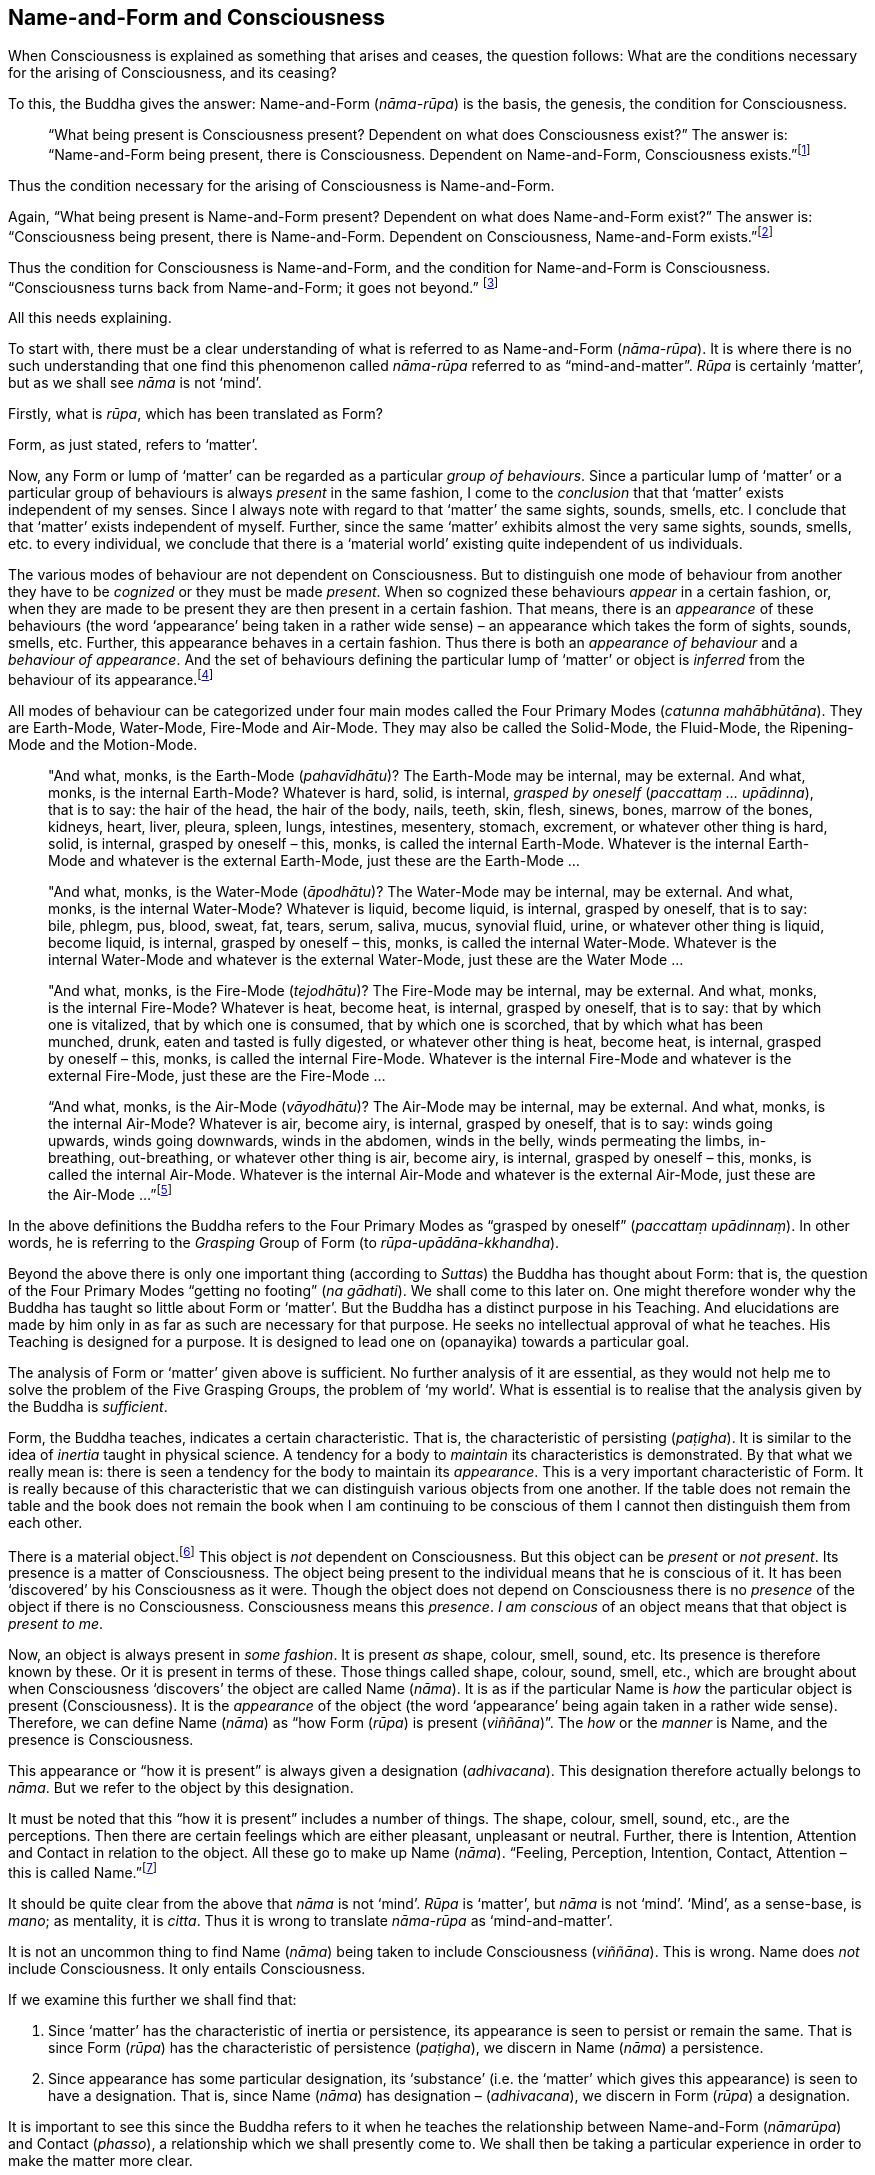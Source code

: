 [[name-and-form-and-consciousness]]
Name-and-Form and Consciousness
-------------------------------

When Consciousness is explained as something that arises and ceases, the
question follows: What are the conditions necessary for the arising of
Consciousness, and its ceasing?

To this, the Buddha gives the answer: Name-and-Form (__nāma-rūpa__) is
the basis, the genesis, the condition for Consciousness.

____
“What being present is Consciousness present? Dependent on what does
Consciousness exist?” The answer is: “Name-and-Form being present, there
is Consciousness. Dependent on Name-and-Form, Consciousness
exists.”footnote:[Dīgha Nikāya 14.]
____

Thus the condition necessary for the arising of Consciousness is
Name-and-Form.

Again, “What being present is Name-and-Form present? Dependent on what
does Name-and-Form exist?” The answer is: “Consciousness being present,
there is Name-and-Form. Dependent on Consciousness, Name-and-Form
exists.”footnote:[Dīgha Nikāya 14.]

Thus the condition for Consciousness is Name-and-Form, and the condition
for Name-and-Form is Consciousness. “Consciousness turns back from
Name-and-Form; it goes not beyond.” footnote:[Dīgha Nikāya 14.]

All this needs explaining.

To start with, there must be a clear understanding of what is referred
to as Name-and-Form (__nāma-rūpa__). It is where there is no such
understanding that one find this phenomenon called _nāma-rūpa_ referred
to as “mind-and-matter”. _Rūpa_ is certainly ‘matter’, but as we shall
see _nāma_ is not ‘mind’.

Firstly, what is __rūpa__, which has been translated as Form?

Form, as just stated, refers to ‘matter’.

Now, any Form or lump of ‘matter’ can be regarded as a particular
__group of behaviours__. Since a particular lump of ‘matter’ or a
particular group of behaviours is always _present_ in the same fashion,
I come to the _conclusion_ that that ‘matter’ exists independent of my
senses. Since I always note with regard to that ‘matter’ the same
sights, sounds, smells, etc. I conclude that that ‘matter’ exists
independent of myself. Further, since the same ‘matter’ exhibits almost
the very same sights, sounds, smells, etc. to every individual, we
conclude that there is a ‘material world’ existing quite independent of
us individuals.

The various modes of behaviour are not dependent on Consciousness. But
to distinguish one mode of behaviour from another they have to be
_cognized_ or they must be made __present__. When so cognized these
behaviours _appear_ in a certain fashion, or, when they are made to be
present they are then present in a certain fashion. That means, there is
an _appearance_ of these behaviours (the word ‘appearance’ being taken
in a rather wide sense) – an appearance which takes the form of sights,
sounds, smells, etc. Further, this appearance behaves in a certain
fashion. Thus there is both an _appearance of behaviour_ and a
__behaviour of appearance__. And the set of behaviours defining the
particular lump of ‘matter’ or object is _inferred_ from the behaviour
of its appearance.footnote:[Also see page 107 and 108.(FIXME: add link)]

All modes of behaviour can be categorized under four main modes called
the Four Primary Modes (__catunna mahābhūtāna__). They are Earth-Mode,
Water-Mode, Fire-Mode and Air-Mode. They may also be called the
Solid-Mode, the Fluid-Mode, the Ripening-Mode and the Motion-Mode.

____
"And what, monks, is the Earth-Mode (__pahavīdhātu__)? The Earth-Mode
may be internal, may be external. And what, monks, is the internal
Earth-Mode? Whatever is hard, solid, is internal, _grasped by oneself_
(__paccattaṃ … upādinna__), that is to say: the hair of the head, the
hair of the body, nails, teeth, skin, flesh, sinews, bones, marrow of
the bones, kidneys, heart, liver, pleura, spleen, lungs, intestines,
mesentery, stomach, excrement, or whatever other thing is hard, solid,
is internal, grasped by oneself – this, monks, is called the internal
Earth-Mode. Whatever is the internal Earth-Mode and whatever is the
external Earth-Mode, just these are the Earth-Mode …

"And what, monks, is the Water-Mode (__āpodhātu__)? The Water-Mode may
be internal, may be external. And what, monks, is the internal
Water-Mode? Whatever is liquid, become liquid, is internal, grasped by
oneself, that is to say: bile, phlegm, pus, blood, sweat, fat, tears,
serum, saliva, mucus, synovial fluid, urine, or whatever other thing is
liquid, become liquid, is internal, grasped by oneself – this, monks, is
called the internal Water-Mode. Whatever is the internal Water-Mode and
whatever is the external Water-Mode, just these are the Water Mode …

"And what, monks, is the Fire-Mode (__tejodhātu__)? The Fire-Mode may be
internal, may be external. And what, monks, is the internal Fire-Mode?
Whatever is heat, become heat, is internal, grasped by oneself, that is
to say: that by which one is vitalized, that by which one is consumed,
that by which one is scorched, that by which what has been munched,
drunk, eaten and tasted is fully digested, or whatever other thing is
heat, become heat, is internal, grasped by oneself – this, monks, is
called the internal Fire-Mode. Whatever is the internal Fire-Mode and
whatever is the external Fire-Mode, just these are the Fire-Mode …

“And what, monks, is the Air-Mode (__vāyodhātu__)? The Air-Mode may be
internal, may be external. And what, monks, is the internal Air-Mode?
Whatever is air, become airy, is internal, grasped by oneself, that is
to say: winds going upwards, winds going downwards, winds in the
abdomen, winds in the belly, winds permeating the limbs, in-breathing,
out-breathing, or whatever other thing is air, become airy, is internal,
grasped by oneself – this, monks, is called the internal Air-Mode.
Whatever is the internal Air-Mode and whatever is the external Air-Mode,
just these are the Air-Mode …”footnote:[Majjhima Nikāya 140.]
____

In the above definitions the Buddha refers to the Four Primary Modes as
“grasped by oneself” (__paccattaṃ upādinnaṃ__). In other words, he is
referring to the _Grasping_ Group of Form (to
__rūpa-upādāna-kkhandha__).

Beyond the above there is only one important thing (according to
__Suttas__) the Buddha has thought about Form: that is, the question of
the Four Primary Modes “getting no footing” (__na gādhati__). We shall
come to this later on. One might therefore wonder why the Buddha has
taught so little about Form or ‘matter’. But the Buddha has a distinct
purpose in his Teaching. And elucidations are made by him only in as far
as such are necessary for that purpose. He seeks no intellectual
approval of what he teaches. His Teaching is designed for a purpose. It
is designed to lead one on (opanayika) towards a particular goal.

The analysis of Form or ‘matter’ given above is sufficient. No further
analysis of it are essential, as they would not help me to solve the
problem of the Five Grasping Groups, the problem of ‘my world’. What is
essential is to realise that the analysis given by the Buddha is
__sufficient__.

Form, the Buddha teaches, indicates a certain characteristic. That is,
the characteristic of persisting (__paṭigha__). It is similar to the
idea of _inertia_ taught in physical science. A tendency for a body to
_maintain_ its characteristics is demonstrated. By that what we really
mean is: there is seen a tendency for the body to maintain its
__appearance__. This is a very important characteristic of Form. It is
really because of this characteristic that we can distinguish various
objects from one another. If the table does not remain the table and the
book does not remain the book when I am continuing to be conscious of
them I cannot then distinguish them from each other.

There is a material object.footnote:[“Material object” is not quite the
same as ‘matter’. The former is a particular “lump of ‘matter’”.] This
object is _not_ dependent on Consciousness. But this object can be
_present_ or __not present__. Its presence is a matter of Consciousness.
The object being present to the individual means that he is conscious of
it. It has been ‘discovered’ by his Consciousness as it were. Though the
object does not depend on Consciousness there is no _presence_ of the
object if there is no Consciousness. Consciousness means this
__presence__. _I am conscious_ of an object means that that object is
__present to me__.

Now, an object is always present in __some fashion__. It is present _as_
shape, colour, smell, sound, etc. Its presence is therefore known by
these. Or it is present in terms of these. Those things called shape,
colour, sound, smell, etc., which are brought about when Consciousness
‘discovers’ the object are called Name (__nāma__). It is as if the
particular Name is _how_ the particular object is present
(Consciousness). It is the _appearance_ of the object (the word
‘appearance’ being again taken in a rather wide sense). Therefore, we
can define Name (__nāma__) as “how Form (__rūpa__) is present
(__viññāna__)”. The _how_ or the _manner_ is Name, and the presence is
Consciousness.

This appearance or “how it is present” is always given a designation
(__adhivacana__). This designation therefore actually belongs to
__nāma__. But we refer to the object by this designation.

It must be noted that this “how it is present” includes a number of
things. The shape, colour, smell, sound, etc., are the perceptions. Then
there are certain feelings which are either pleasant, unpleasant or
neutral. Further, there is Intention, Attention and Contact in relation
to the object. All these go to make up Name (__nāma__). “Feeling,
Perception, Intention, Contact, Attention – this is called
Name.”footnote:[Sayutta Nikāya II, Abhisamaya Sayutta, Buddha Vagga,
Vibhanga Sutta]

It should be quite clear from the above that _nāma_ is not ‘mind’.
_Rūpa_ is ‘matter’, but _nāma_ is not ‘mind’. ‘Mind’, as a sense-base,
is __mano__; as mentality, it is __citta__. Thus it is wrong to
translate _nāma-rūpa_ as ‘mind-and-matter’.

It is not an uncommon thing to find Name (__nāma__) being taken to
include Consciousness (__viññāna__). This is wrong. Name does _not_
include Consciousness. It only entails Consciousness.

If we examine this further we shall find that:

1.  Since ‘matter’ has the characteristic of inertia or persistence, its
appearance is seen to persist or remain the same. That is since Form
(__rūpa__) has the characteristic of persistence (__paṭigha__), we
discern in Name (__nāma__) a persistence.
2.  Since appearance has some particular designation, its ‘substance’
(i.e. the ‘matter’ which gives this appearance) is seen to have a
designation. That is, since Name (__nāma__) has designation –
(__adhivacana__), we discern in Form (__rūpa__) a designation.

It is important to see this since the Buddha refers to it when he
teaches the relationship between Name-and-Form (__nāmarūpa__) and
Contact (__phasso__), a relationship which we shall presently come to.
We shall then be taking a particular experience in order to make the
matter more clear.

What now are Intention (__cetanā__), Attention (__manasikāra__), and
Contact (__phasso__) which are included in Name (__nāma__)?

At this moment I am sitting. The _present_ phenomenon is a sitting
position. This present phenomenon, the sitting position, now brings to
mind certain other phenomena such as a standing position, a lying
position, etc. From the present sitting position, which is now the
actual, it is possible to _make_ actual one of these new positions or
states which are now __not present__. Thus there is one actual state and
many possible ones.

There is a relation between the present sitting position and the
possible standing position. Likewise, there is a relation between the
present sitting position and the possible lying position. This relation
in one case is __that which is necessary to bring about the standing
position from the sitting position__, and in the other case __that which
is necessary to bring about the lying position from the sitting
position__. Both these relations are __actions__. The _type_ of action
varies slightly. But basically they are both __actions__.

When the action is completed, and let us say, the standing position is
present, then the sitting position has vanished, and the sitting
position has become a _possible_ present. The present actual has
disappeared giving way to a possible becoming the present actual. The
disappeared actual present is now only a possible present.

Adopting the standing position involves _selecting_ or _choosing_ the
standing position from all the possible positions. And so I __exercise
my choice__. There comes about an __opted action__. Thus the action
involved in the change from sitting to standing is the __exercise of
choice__. A11 other positions are sacrificed and this one position is
consciously held to. This action, or this exercise of choice, is called
__Intentional Action__. From the intentional action there comes to be
_present_ the new position. “Thus, Ānanda, intentional action is the
field, Consciousness is the seed.”footnote:[Anguttara Nikāya, 1, Tika
Nipāta, Ānanda Vagga, Sutta No. 6.] Just as the seed springs up out of
the field the new position becomes present (Consciousness) resulting
from the intentional action (__kamma__).

__All conscious action is intentional__. Conscious action is the
exercise of preference for one available mode of behaviour or action at
the expense of others. And it is this action, namely, the exercise of
choice, that distinguishes life-action from material-action.

In the exercise of choice, or in intentional action, there is Attention
(__manasikāra__) towards that particular action. The attention on the
action keeps the action going. The state of affairs is being preserved
as it were. And intention cannot be present unless attention is present.

Contact (__phasso__) now remains to be considered.

This word represents a very important phenomenon and so should be
clearly understood. If this phenomenon called Contact is absent, there
can be no experience. Examination of it also throws some light on how
Name-and-Form is dependent on Consciousness and Consciousness is
dependent on Name-and- Form.

____
“In dependence on eye and sights springs up eye-consciousness. The
_coming together_ of the three is called Contact … In dependence on ear
and sounds … In dependence on nose and odours … In dependence on tongue
and taste … In dependence on body and touch … In dependence on mind and
ideas springs up mind-consciousness. The _coming together_ of the three
is called Contact.”footnote:[Saṃyutta Nikāya 11. Abhisamaya Saṃyutta,
Gahepati Vagga, Dukkha Sutta]
____

There is something important to be noted here. Broadly, by Contact is
meant the coming together of the percept, the sense-base and that
particular sense-consciousness. But with regard to the _puthujjana_
(commoner)footnote:[Puthujjana refers to the common or ordinary person,
to the commoner.] what arises is Grasping-Consciousness
(__upādāna-viññāna__). Therefore, with the _puthujjana_ Contact is
_inclusive_ of thoughts of ‘I’ and ‘mine’. That is, there is contact
between a subject who says ‘I’ and ‘mine’ and the object.

Contact (__phasso__) is a particular form of coming together. It is a
particular form of __union__. Perception, Feeling and Determinations
come about because there is such a coming together. In other words,
Perception, Feeling and Determinations are dependent on Contact.

Yet, though Perception, Feeling and Determinations are dependent on
Contact, Form is not dependent on Contact. Form is dependent on the Four
Primary Modes.

____
“Monk, it is to be seen that the Group of Form (or ‘matter’) is
dependent on the Four Primary Modes, is conditioned by the Four Primary
Modes. The Group of Feeling is dependent on, is conditioned by Contact.
The Group of Perception is dependent on, is conditioned by Contact. The
Group of Determinations is dependent on, is conditioned by
Contact.”footnote:[Majjhima Nikāya 109.]
____

Now, Contact is dependent on Name-and-Form. The Buddha teaches that this
should be understood thus:

____
“Ānanda, those modes, features, characteristics, exponents, by which
Name-body is to be seen – if all those modes, features, characteristics
exponents, were absent would a coming together of designation be evident
in the Form-body (__rūpakāye adhivacanasamphasso__)?”

“It would not, Lord.”

“Ānanda, those modes, features, characteristics, exponents, by which
Form-body is to be seen – if all those modes, features, characteristics,
exponents, were absent, would a coming together of inertia be evident in
the Name-body (__nāmakāye paṭighasamphasso__)?”

“It would not, Lord.”

“Ānanda, those modes, features, characteristics, exponents, by which
Form-body and Name-body are to be seen – if all those modes, features,
characteristics, exponents, were absent, would a coming together of
designation and a coming together of inertia be evident?”

“They would not, Lord.”

“Ānanda, those modes, features, characteristics exponents, by which
Name-and-Form is to be seen – if all those modes, features,
characteristics, exponents, were absent, would there be Contact (that
particular coming together)?”

“There would not, Lord.”

“Ānanda, those modes, features, characteristics, exponents, by which
Name-and-Form is to be seen – if all those modes, features,
characteristics, exponents, were absent, would there be Contact (that
particular coming togeher)?”

“There would not, Lord.”

“Wherefore, Ānanda, just that is the reason, the ground the arising, the
condition for Contact, to wit, Name-and-Form.”footnote:[Dīgha Nikāya
15.]
____

Since it is important to understand this rather difficult teaching let
us analyse a particular experience to make it clear.

There is a bottle of ink, or I am conscious of a bottle of ink. That is
the experience.

This means that a Form (__rūpa__) which appears as a ‘bottle of ink’
(Name, __nāma__) is present (Consciousness, __viññāna__).

Now, if Feeling, Perception, etc., were absent would there be present a
‘bottle of ink’?

This question expanded would run thus: If the black colour, the shape,
the smell, the neutral feeling, the intention to dip the pen in it,
etc., were absent would a designation ‘bottle of ink’ pertain to that
Form (to that lump of ‘matter’)?

The shape, smell, etc., are the features of the Name-body, and ‘bottle
of ink’ is the __designation__. Therefore, generalizing, the question
would run thus: If those features, modes, characteristics exponents, by
which the Name-body is discerned were absent, would there be a coming
together of a designation in the Form-body?footnote:[“Designation in
Form-body” (__rūpakāye adhivacana__) corresponds to “appearance of
behaviour”.]

The answer is: No.

Again, if the characteristics (like inertia) of the Form (of that lump
of ‘matter’) were absent, would the appearance designated ‘bottle of
ink’ remain so, or be inert?

Generalizing, the question would run thus: If those features, etc., by
which Form-body is discerned were absent would there be a coming
together of inertia in the Name-body?footnote:[“Inertia in Name-body”
(__nāmakāye paṭigha__) corresponds to “behaviour of appearance”.]

The answer is: No.

Thus, this particular coming together called Contact is possible only
because Name has its own characteristics and Form has its own
characteristics, which means that Contact is possible only because
Name-and-Form are just what they are. Hence Contact is dependent on
Name-and-Form.

That Consciousness is also dependent on Name-and-Form is now not so
difficult to see. If Consciousness is to be there, Form must be there
either as one’s own or external to one; Intention must be there to
determine what one should be conscious of; and, of course, where there
is Intention there is Attention. But this alone is insufficient.
Perception, Feeling, and Contact must also be there. Thus the sum total
of Name-and-Form _must_ be present for Consciousness to be present.
Hence Consciousness is dependent on Name-and-Form.

Earlier we saw that there must be Consciousness for Name-and-Form to be
there, Name being the manner in which Form appears when one is conscious
of it. Without Consciousness there can be no Name-and-Form. Thus we have
the triad: Name-and-Form depends on Consciousness, Consciousness depends
on Name-and-Form, and Contact depends on Name-and-Form.

Name-and-Form and Consciousness arise __simultaneously__. One does not
arise and wait for the other in time to arise in dependence upon it.
They both arise in dependence on each other, and therefore __together__.
Likewise they cease together. If one is there, so is the other. There is
a total-either-way-simultaneity.

There are things which, however, do not have a
total-either-way-simultaneity as Name-and-Form and Consciousness have.
For example perception and knowledge. “Perception arises first,
knowledge arises thereafter (in dependence on
Perception)”footnote:[Dīgha Nikāya 9.] But the case with Name-and-Form
and Consciousness is different. Since they depend on each other they
arise together and cease together. One neither precedes nor follows the
other in time. The relationship that Name-and-Form and Consciousness
bear towards each other is therefore one that is “not involving time” or
“timeless” (__akālika__). As against this type of relationship, the
relationship between in-breathing and out-breathing is one that is
“involving time” (__kālika__), since one follows or precedes the other
in time. Incidentally, akālika is to be given no other meaning than the
one just given, and it is important to note that this is the actual
meaning of this word. Various other meanings seem to be given to this
word, resulting in confusion particularly when it comes to the Doctrine
of Dependent Arising (__paṭicca-samuppāda__).

The three Groups – Feeling, Perception and Determinations – taken
together can also be called Name (__nāma__). Since Name has been defined
as the totality of Feeling, Perception, Intention, Contact and
Attention, it means that, in this context, Determinations is the
totality of Intention, Contact and Attention. That is possible because
Perception directly involves the pair of bases for Consciousness and the
kind of Consciousness involved (e.g., eye, sights, and
eye-consciousness), which means that Contact (which is the coming
together of these – three is included, and the Fourth Group
Determinations (as Intention) includes Attention, since in the exercise
of choice there is always attention on the particular thing chosen. Thus
the Five Groups – Form, Feeling, Perception, Determinations and
Consciousness – can also be called Name-and-Form and Consciousness.
